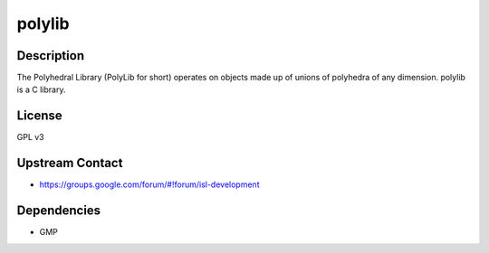 polylib
=======

Description
-----------

The Polyhedral Library (PolyLib for short) operates on objects made up
of unions of polyhedra of any dimension. polylib is a C library.

License
-------

GPL v3

.. _upstream_contact:

Upstream Contact
----------------

-  https://groups.google.com/forum/#!forum/isl-development

Dependencies
------------

-  GMP
